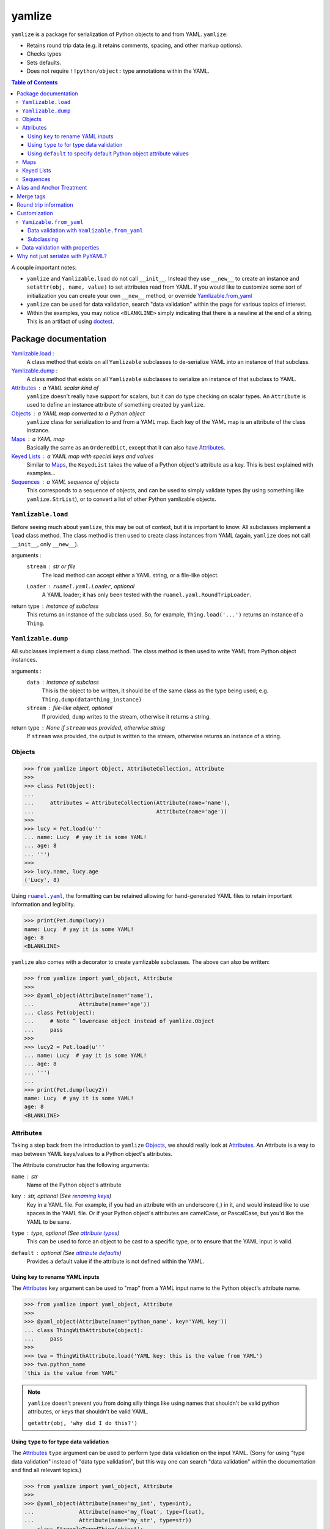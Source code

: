 .. |ruamel.yaml| replace:: ``ruamel.yaml``
.. _ruamel.yaml: http://yaml.readthedocs.io/en/latest/index.html

=======
yamlize
=======

``yamlize`` is a package for serialization of Python objects to and from YAML. ``yamlize``:

* Retains round trip data (e.g. it retains comments, spacing, and other markup options).
* Checks types
* Sets defaults.
* Does not require ``!!python/object:`` type annotations within the YAML.

.. image:: https://travis-ci.org/SimplyKnownAsG/yamlize.svg?branch=master
    :target: https://travis-ci.org/SimplyKnownAsG/yamlize


.. contents:: Table of Contents
    :backlinks: top

A couple important notes:

* ``yamlize`` and ``Yamlizable.load`` do not call ``__init__``. Instead they use ``__new__`` to
  create an instance and ``setattr(obj, name, value)`` to set attributes read from YAML. If you
  would like to customize some sort of initialization you can create your own ``__new__`` method,
  or override Yamlizable.from_yaml_
* ``yamlize`` can be used for data validation, search "data validation" within the page for various
  topics of interest.
* Within the examples, you may notice ``<BLANKLINE>`` simply indicating that there is a newline at
  the end of a string. This is an artifact of using `doctest
  <https://docs.python.org/3/library/doctest.html>`_.


Package documentation
=====================

Yamlizable.load_ :
    A class method that exists on all ``Yamlizable`` subclasses to de-serialize YAML into an
    instance of that subclass.

Yamlizable.dump_ :
    A class method that exists on all ``Yamlizable`` subclasses to serialize an instance of that
    subclass to YAML.

Attributes_ : a YAML scalar kind of
    ``yamlize`` doesn't really have support for scalars, but it can do type checking on scalar
    types. An ``Attribute`` is used to define an instance attribute of something created by
    ``yamlize``.

Objects_ : a YAML map converted to a Python object
    ``yamlize`` class for serialization to and from a YAML map. Each key of the YAML map is an
    attribute of the class instance.

Maps_ : a YAML map
    Basically the same as an ``OrderedDict``, except that it can also have Attributes_.

`Keyed Lists`_ : a YAML map with special keys and values
    Similar to Maps_, the ``KeyedList`` takes the value of a Python object's attribute as a key.
    This is best explained with examples...

Sequences_ : a YAML sequence of objects
    This corresponds to a sequence of objects, and can be used to simply validate types (by using
    something like ``yamlize.StrList``), or to convert a list of other Python yamlizable objects.


.. _Yamlizeable.load:

``Yamlizable.load``
-------------------
Before seeing much about ``yamlize``, this may be out of context, but it is important to know.
All subclasses implement a ``load`` class method. The class method is then used to create class
instances from YAML (again, ``yamlize`` does not call ``__init__``, only ``__new__``).

arguments :
    ``stream`` : str or file
        The load method can accept either a YAML string, or a file-like object.
    ``Loader`` : ``ruamel.yaml.Loader``, optional
        A YAML loader; it has only been tested with the ``ruamel.yaml.RoundTripLoader``.

return type : instance of subclass
    This returns an instance of the subclass used. So, for example, ``Thing.load('...')`` returns
    an instance of a ``Thing``.


.. _Yamlizeable.dump:

``Yamlizable.dump``
-------------------
All subclasses implement a ``dump`` class method. The class method is then used to write YAML from
Python object instances.

arguments :
    ``data`` : instance of subclass
        This is the object to be written, it should be of the same class as the type being used;
        e.g. ``Thing.dump(data=thing_instance)``
    ``stream`` : file-like object, optional
        If provided, ``dump`` writes to the stream, otherwise it returns a string.

return type : None if ``stream`` was provided, otherwise string
    If ``stream`` was provided, the output is written to the stream, otherwise returns an instance
    of a string.


.. _Objects:

Objects
-------

>>> from yamlize import Object, AttributeCollection, Attribute
>>>
>>> class Pet(Object):
...
...     attributes = AttributeCollection(Attribute(name='name'),
...                                      Attribute(name='age'))
>>>
>>> lucy = Pet.load(u'''
... name: Lucy  # yay it is some YAML!
... age: 8
... ''')
>>>
>>> lucy.name, lucy.age
('Lucy', 8)

Using |ruamel.yaml|_, the formatting can be retained allowing for hand-generated YAML files to
retain important information and legibility.

>>> print(Pet.dump(lucy))
name: Lucy  # yay it is some YAML!
age: 8
<BLANKLINE>

``yamlize`` also comes with a decorator to create yamlizable subclasses. The above can also be
written:

>>> from yamlize import yaml_object, Attribute
>>>
>>> @yaml_object(Attribute(name='name'),
...              Attribute(name='age'))
... class Pet(object):
...     # Note ^ lowercase object instead of yamlize.Object
...     pass
>>>
>>> lucy2 = Pet.load(u'''
... name: Lucy  # yay it is some YAML!
... age: 8
... ''')
...
>>> print(Pet.dump(lucy2))
name: Lucy  # yay it is some YAML!
age: 8
<BLANKLINE>


.. _Attributes:

Attributes
----------
Taking a step back from the introduction to ``yamlize`` Objects_, we should really look at
Attributes_. An Attribute is a way to map between YAML keys/values to a Python object's attributes.

The Attribute constructor has the following arguments:

``name`` : str
    Name of the Python object's attribute

``key`` : str, optional (See `renaming keys`_)
    Key in a YAML file. For example, if you had an attribute with an underscore (_) in it, and
    would instead like to use spaces in the YAML file. Or if your Python object's attributes are
    camelCase, or PascalCase, but you'd like the YAML to be sane.

``type`` : type, optional (See `attribute types`_)
    This can be used to force an object to be cast to a specific type, or to ensure that the YAML
    input is valid.

``default`` : optional (See `attribute defaults`_)
    Provides a default value if the attribute is not defined within the YAML.

.. _renaming keys:

Using ``key`` to rename YAML inputs
+++++++++++++++++++++++++++++++++++
The Attributes_ ``key`` argument can be used to "map" from a YAML input name to the Python object's
attribute name.

>>> from yamlize import yaml_object, Attribute
>>>
>>> @yaml_object(Attribute(name='python_name', key='YAML key'))
... class ThingWithAttribute(object):
...     pass
>>>
>>> twa = ThingWithAttribute.load('YAML key: this is the value from YAML')
>>> twa.python_name
'this is the value from YAML'

.. note::

    ``yamlize`` doesn't prevent you from doing silly things like using names that shouldn't be
    valid python attributes, or keys that shouldn't be valid YAML.

    ``getattr(obj, 'why did I do this?')``


.. _attribute types:

Using ``type`` to for type data validation
++++++++++++++++++++++++++++++++++++++++++
The Attributes_ ``type`` argument can be used to perform type data validation on the input YAML.
(Sorry for using "type data validation" instead of "data type validation", but this way one can
search "data validation" within the documentation and find all relevant topics.)

>>> from yamlize import yaml_object, Attribute
>>>
>>> @yaml_object(Attribute(name='my_int', type=int),
...              Attribute(name='my_float', type=float),
...              Attribute(name='my_str', type=str))
... class StronglyTypedThing(object):
...     pass
>>>
>>> stt = StronglyTypedThing.load(u'''
... my_int: 42
... my_float: 9.9
... my_str: this is a string.   still
... ''')

The above worked just fine because all the types correspond. Giving incorrect types will result in
``YamlizingErrors`` indicating the line of input that is erroneous.

>>> StronglyTypedThing.load(u'''
... my_int: 12.1
... my_float: 9.9
... my_str: this is a string.   still
... ''') # doctest: +IGNORE_EXCEPTION_DETAIL
Traceback (most recent call last):
    ...
YamlizingError: Coerced `<class 'ruamel.yaml.scalarfloat.ScalarFloat'>` to `<type 'int'>`, but the new value `12` is not equal to old `12.1`.
start:   in "<unicode string>", line 2, column 9:
    my_int: 12.1
            ^ (line: 2)
end:   in "<unicode string>", line 2, column 13:
    my_int: 12.1
                ^ (line: 2)

Note that we tried to coerce one type to another, so it is possible to trick the logic.

>>> stt2 = StronglyTypedThing.load(u'''
... my_int: 81.0      # this will be cast to an integer
... my_float: 92.1
... my_str: another boring message
... ''')
>>> stt2.my_int
81

Not all types can be tricked, and pull requests are welcome to fix unintended side effects.

>>> StronglyTypedThing.load(u'''
... my_int: 1001
... my_float: 1e99
... my_str: 1.234    # YAML parsers generate a float, but this should be '12.0' (with quotes)
... ''') # doctest: +IGNORE_EXCEPTION_DETAIL
Traceback (most recent call last):
    ...
YamlizingError: Coerced `<class 'ruamel.yaml.scalarfloat.ScalarFloat'>` to `<type 'str'>`, but the new value `1.234` is not equal to old `1.234`.
start:   in "<unicode string>", line 4, column 9:
    my_str: 1.234    # YAML parsers generate ...
            ^ (line: 4)
end:   in "<unicode string>", line 4, column 14:
    my_str: 1.234    # YAML parsers generate a fl ...
                 ^ (line: 4)

.. _attribute defaults:

Using ``default`` to specify default Python object attribute values
+++++++++++++++++++++++++++++++++++++++++++++++++++++++++++++++++++
The Attributes_ ``default`` argument can be used to simplify YAML input when an attribute can have a
default value.

>>> from yamlize import yaml_object, Attribute
>>>
>>> @yaml_object(Attribute(name='x'),
...              Attribute(name='y'),
...              Attribute(name='z', default=0.0))
... class Point(object):
...     pass
>>>
>>> p0 = Point.load(u'''
... x: 1.0
... y: 2.2
... ''')
>>> p0.x, p0.y, p0.z
(1.0, 2.2, 0.0)

The default obviously, only applies to the specific attribute, so the following results in an error.

>>> Point.load(u'''
... x: 1000.0001    # missing non-default z value
... z: 2000.0002
... ''') # doctest: +IGNORE_EXCEPTION_DETAIL
Traceback (most recent call last):
    ...
YamlizingError: Missing <class '__main__.Point'> attributes without default: ['y']
start:   in "<unicode string>", line 2, column 1:
    x: 1000.0001    # missing non-de ...
    ^ (line: 2)
end:   in "<unicode string>", line 4, column 1:
<BLANKLINE>
    ^ (line: 4)


.. warning::
    The default argument *should* work more similar to ``collections.defaultdict`` accepting a
    callable object. This will likely be changed in future versions.


.. _Maps:

Maps
----
``yamlize.Map`` is a subclass of the ``yamlize.Object`` that can be used to define a Python class
that has both attributes and keys/values. Attribute names are exclusive, and cannot also be
provided as a key name.

>>> from yamlize import yaml_map, Attribute
>>>
>>> @yaml_map(str,    # key_type
...           float,  # value_type
...           Attribute(name='first'),
...           Attribute(name='last'))
... class Student(object):
...     pass # ... or did they?
>>>
>>> f = Student.load(u'''
... first: Failing
... last: Student
... homework 1: 15.0  # turned in late
... homework 2: 45.0  # turned in late, again
... homework 3: 60.0  # turned in late, again again
... homework 4: 95.0
... exam 1: 65.0
... ''')
>>> f.first
'Failing'
>>> f['homework 1']
15.0

.. note:: Now for the neat stuff.

You can use ``yamlize`` types as arguments to other classes.

>>> from yamlize import yaml_map
...
>>> @yaml_map(str,      # key type
...           Student)  # value type
... class GradeBook(object):
...     pass
>>>
>>> gb = GradeBook()
>>> gb['Failing Student'] = f
>>> print(GradeBook.dump(gb))
Failing Student:
  first: Failing
  last: Student
  homework 1: 15.0 # turned in late
  homework 2: 45.0 # turned in late, again
  homework 3: 60.0 # turned in late, again again
  homework 4: 95.0
  exam 1: 65.0
<BLANKLINE>

.. _Keyed Lists:

Keyed Lists
-----------
``yamlize.KeyedList`` is a subclass of the ``yamlize.Object`` that can be used to define a Python
class that has both attributes and keys/values. Attribute names are exclusive, and cannot also be
provided as a key name.

The difference between a ``yamlize.Map`` and a ``yamlize.KeyedList`` is that the ``KeyedList`` key
points to an attribute on the value. This operates under the assumption that the value type is
another Yamlizable type. The purpose of pointing to an attribute on the value is to reduce
duplication of data. In the previous example of the ``GradeBook`` we specified "Failing Student"
twice.

>>> from yamlize import yaml_keyed_list, Attribute
>>>
>>> @yaml_keyed_list('first',      # attribute of the value that is the key
...                  Student,      # value_type
...                  )
... class GradeBook(object):
...     pass
>>>
>>> grade_book = GradeBook()
>>> grade_book.add(f)  # f is failing student from above
>>> print(GradeBook.dump(grade_book))
Failing:
  last: Student
  homework 1: 15.0 # turned in late
  homework 2: 45.0 # turned in late, again
  homework 3: 60.0 # turned in late, again again
  homework 4: 95.0
  exam 1: 65.0
<BLANKLINE>


.. _Sequences:

Sequences
---------
A ``yamlize.Sequence`` should be used effectively as a Python strong-typed list. Unlike the other
``yamlize`` decorators / classes, a ``Sequence`` cannot have attributes. The lack of attributes is a
functionality of YAML itself; a YAML sequence cannot have attributes.

>>> from yamlize import yaml_object, yaml_list
>>>
>>> @yaml_object(Attribute(name='first', type=str),
...              Attribute(name='last', type=str))
... class Person(object):
...     pass
>>>
>>> @yaml_list(Person)
... class People(object):
...     pass
>>>
>>> peeps = People.load(u'''
... - {first: g, last: m}
... - {first: First, last: Last}
... - first: First2
...   last: Last2
... ''')
>>> peeps[0].first, peeps[2].last
('g', 'Last2')


Alias and Anchor Treatment
==========================
A ``yamlize`` correctly handles YAML anchors (&), aliases (*), and merge tags (<<).

>>> from yamlize import yaml_object, yaml_list
>>>
>>> @yaml_object(Attribute(name='first', type=str),
...              Attribute(name='last', type=str))
... class Person(object):
...     pass
>>>
>>> @yaml_list(Person)
... class People(object):
...     pass
>>>
>>> peeps = People.load(u'''
... - &g {first: g, last: m}
... - {first: First, last: Last}
... - {first: First, last: Last}
... - *g
... ''')

.. here is a comment* to help vim syntax highlighting recover from the asterisk

Since an anchor and alias were used to define ``g`` twice, there is one object reference for ``g``.

>>> g0 = peeps[0]
>>> g3 = peeps[3]
>>> g0 == g3, id(g0) == id(g3)
(True, True)

Conversely, despite having the same definition for ``{first: First, last: Last}`` twice, they are
different objects.

>>> peeps[1] == peeps[2], id(peeps[1]) == id(peeps[2])
(False, False)

When dumping back to YAML, anchor and alias names are retained:

>>> print(People.dump(peeps))
- &g {first: g, last: m}
- {first: First, last: Last}
- {first: First, last: Last}
- *g
<BLANKLINE>

.. here is a comment* to help vim syntax highlighting recover from the asterisk

Merge tags
==========
One neat aspect of YAML is the ability to use merge tags ``<<:`` to reduce user input. ``yamlize``
will retain these.

>>> from yamlize import yamlizable, yaml_keyed_list
>>> @yamlizable(Attribute(name='name', type=str),
...             Attribute(name='int_attr', type=int),
...             Attribute(name='str_attr', type=str),
...             Attribute(name='float_attr', type=float))
... class Thing(object):
...     pass
>>>
>>> @yaml_keyed_list(key_name='name', item_type=Thing)
... class Things(object):
...     pass
>>>
>>> things = Things.load(u'''
... thing1: &thing1
...   int_attr: 1
...   str_attr: '1'
...   float_attr: 99.2
... thing2: &thing2
...   <<: *thing1
...   str_attr: an actual string
... thing3:
...   <<: *thing1
...   <<: *thing2
...   float_attr: 42.42
... ''')

.. here is a comment* to help vim syntax highlighting recover from the asterisk

The last merged value is the one that is applied, so:

>>> thing1, thing2, thing3 = list(things.values())
>>> thing1.int_attr == thing2.int_attr
True
>>> thing2.str_attr == thing3.str_attr
True

And of course, merge tags are retained when dumping back to YAML.

>>> print(Things.dump(things))
thing1: &thing1
  int_attr: 1
  str_attr: '1'
  float_attr: 99.2
thing2: &thing2
  <<: *thing1
  str_attr: an actual string
thing3:
  <<: *thing1
  <<: *thing2
  float_attr: 42.42
<BLANKLINE>

.. here is a comment* to help vim syntax highlighting recover from the asterisk

Round trip information
======================
Note this will retain block or flow style and comments when dumping back to yaml.

>>> formatted_people = People.load(u'''
... - {first: f, last: l} # comment 1
... - first: First  # value-add comment 2
...   last: Last    #
... ''')
>>> print(People.dump(formatted_people))
- {first: f, last: l} # comment 1
- first: First  # value-add comment 2
  last: Last    #
<BLANKLINE>


Customization
=============
We have already discussed the Yamlizable.load_ and Yamlizable.dump_ class methods. These two
methods only get called to open / create the "root" of the document tree and begin the parsing. The
actual bulk of the work is done using Yamlizable.from_yaml_ and Yamlizable.to_yaml_.


.. _Yamlizable.from_yaml:

``Yamizable.from_yaml``
-----------------------
The ``from_yaml`` method is also a class method that is used to create a new instance for a
``Yamlizable`` object.

arguments :
    ``loader`` : Loader (See |ruamel.yaml|_)
        A loader class, this should generally be used to parse the node, and register the created
        object.
    ``node`` : Node (See |ruamel.yaml|_)
        A YAML node.
    ``round_trip_data`` : ``yamlize.round_trip_data.RoundTripData``
        An object for retaining round trip data. This is passed from the parent object (which may
        or may not be ``Yamlizable``. ``Yamlizable`` objects have their own ``RoundTripData``
        instances, but non-``Yamlizable`` objects do not (i.e. int, float, str). In order to retain
        non-``Yamlizable`` round trip data, a ``RoundTripData`` instance can store additional data
        from other nodes.

return type : ``Yamlizable`` subclass instance
    The return type should be an instance of the subclass.

This method can be used effectively in place of a custom resolver.


.. _Yamlizable.from_yaml for data validation:

Data validation with ``Yamlizable.from_yaml``
+++++++++++++++++++++++++++++++++++++++++++++
Alternative to using `properties for data validation`_, you can override the Yamlizable.from_yaml_
classmethod to supply custom data validation.

>>> from yamlize import yaml_object, Object, Attribute, YamlizingError
>>>
>>> @yaml_object(Attribute('x', type=float),
...              Attribute('y', type=float))
... class PositivePoint2(object):
...
...     @classmethod
...     def from_yaml(cls, loader, node, round_trip_data=None):
...         # from_yaml.__func__ is the unbound class method
...         self = Object.from_yaml.__func__(PositivePoint2, loader, node, round_trip_data)
...
...         if self.x < 0.0 or self.y < 0.0:
...             raise YamlizingError('Point x and y values must be positive', node)
...
...         return self
>>>
>>> PositivePoint2.load(u'{ x: -0.0000001, y: 1.0}') # doctest: +IGNORE_EXCEPTION_DETAIL
Traceback (most recent call last):
    ...
YamlizingError: Point x and y values must be positive
start:   in "<unicode string>", line 1, column 1:
    { x: -0.0000001, y: 1.0}
    ^ (line: 1)
end:   in "<unicode string>", line 1, column 25:
    { x: -0.0000001, y: 1.0}
                            ^ (line: 1)

Subclassing
+++++++++++
You can also use ``Yamlizable.from_yaml`` for handling subclassing.

>>> from yamlize import yamlizable, yaml_list
>>>
>>> @yamlizable(Attribute('shape', type=str))
... class Shape(object):
...
...     @classmethod
...     def from_yaml(cls, loader, node, round_trip_data):
...         # the node is a map, let's find the "shape" key
...         for key_node, val_node in node.value:
...             key = loader.construct_object(key_node)
...             if key == 'shape':
...                 subclass_name = loader.construct_object(val_node)
...                 break
...         else:
...             raise YamlizingError('Missing "shape" key', node)
...
...         subclass = {
...             'Circle' : Circle,
...             'Square' : Square,
...             'Rectangle' : Rectangle
...             }[subclass_name]
...
...         # from_yaml.__func__ is the unbound classmethod
...         return Object.from_yaml.__func__(subclass, loader, node, round_trip_data)

>>> @yamlizable(Attribute('radius', type=float))
... class Circle(Shape):
...     pass
...
>>> @yamlizable(Attribute('side', type=float))
... class Square(Shape):
...     pass
...
>>> @yamlizable(Attribute('length', type=float),
...              Attribute('width', type=float))
... class Rectangle(Shape):
...     pass
...
>>> @yaml_list(Shape)
... class Shapes(object):
...     pass
...
>>> shapes = Shapes.load(u'''
... - {shape: Circle, radius: 1.0}
... - {shape: Square, side: 2.0}
... - {shape: Rectangle, length: 3.0, width: 4.0}
... ''')
...
>>> print(Shapes.dump(shapes))
- {shape: Circle, radius: 1.0}
- {shape: Square, side: 2.0}
- {shape: Rectangle, length: 3.0, width: 4.0}
<BLANKLINE>


.. _properties for data validation:

Data validation with properties
-------------------------------
Some basic validation is available through the use of properties. The positive of this is that you
will get very accurate line numbers for the failing node. The detractor is that you need to
implement a ``__new__`` which isn't very standard, but is required because Yamlizable.load_ does
not call ``__init__``.

>>> from yamlize import Object, AttributeCollection
>>>
>>> class PositivePoint(Object):
... 
...     x = Attribute(type=float)
... 
...     # raise a custom exception
...     @x.validator
...     def x(self, x):
...         if x < 0.0:
...             raise ValueError('Cannot set PositivePoint.x to {}'.format(x))
...
...     # or, return False when the value is not valid
...     y = Attribute(type=float, validator=lambda self, y: y >= 0)
>>>
>>> PositivePoint.load(u'{ x: -0.0000001, y: 1.0}') # doctest: +IGNORE_EXCEPTION_DETAIL
Traceback (most recent call last):
    ...
YamlizingError: Failed to assign attribute `x` to `-1e-07`, got: Cannot set PositivePoint.x to -1e-07
start:   in "<unicode string>", line 1, column 6:
    { x: -0.0000001, y: 1.0}
         ^ (line: 1)
end:   in "<unicode string>", line 1, column 16:
    { x: -0.0000001, y: 1.0}
                   ^ (line: 1)

As noted this is rather cumbersome, so you may wish to use `Yamlizable.from_yaml for data
validation`_ instead.

Why not just serialze with PyYAML?
==================================
PyYAML serialization requires (without custom implicit tag resolvers) that your YAML indicate the
Python object being represented. It may also not be possible to have a specific map represent
specific types, and I don't think the root of a document can represent a single object. It may not
be possible for multiple implicit resolvers to distinguish between a variety of Python objects.
Also, using ``yamlize`` the YAML definition and class definition are one and the same; whereas with
custom resolvers for different object types you would need to also clarify the YAML tree of where a
certain type of object may exist. For example:

>>> class A(object):
...     def __init__(self, attr):
...         self.attr = attr
>>> a = A('attribute value')
>>> import yaml
>>> print(yaml.dump(a))
!!python/object:__main__.A {attr: attribute value}
<BLANKLINE>


Unlike JSON and XML, one of the beauties of YAML is that it is mostly human readable and writable.
Using PyYAML out of the box requires that you either muddle the YAML with Python types, or define
custom resolvers/representers in addition to the types you already need. The other deficiency of
PyYAML out of the box is that it does not support round trip data (spacing, block v. flow style,
comments) retention, but |ruamel.yaml|_ does! |ruamel.yaml|_ similarly requires that specific
resolvers/representers be created.

``yamlize`` makes the assumption that whatever you are loading / dumping is representative of the
type of the object expected. With this assumption, ``yamlize`` can create complex Python objects
without requiring specialized YAML customizations.

